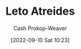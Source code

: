 :PROPERTIES:
:ID:       15d4a8f5-48d0-416c-acae-f6f87d2fd145
:ROAM_ALIASES: "The Duke" "Duke Leto Atreides"
:LAST_MODIFIED: [2023-09-05 Tue 20:15]
:END:
#+title: Leto Atreides
#+hugo_custom_front_matter: :slug "15d4a8f5-48d0-416c-acae-f6f87d2fd145"
#+author: Cash Prokop-Weaver
#+date: [2022-09-10 Sat 10:23]
#+filetags: :person:
* Flashcards :noexport:
